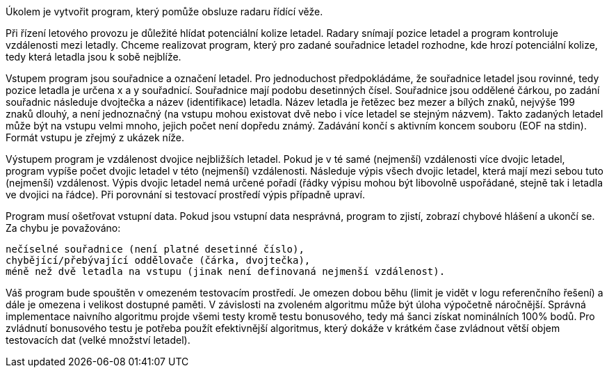 Úkolem je vytvořit program, který pomůže obsluze radaru řídící věže.

Při řízení letového provozu je důležité hlídat potenciální kolize letadel. Radary snímají pozice letadel a program kontroluje vzdálenosti mezi letadly. Chceme realizovat program, který pro zadané souřadnice letadel rozhodne, kde hrozí potenciální kolize, tedy která letadla jsou k sobě nejblíže.

Vstupem program jsou souřadnice a označení letadel. Pro jednoduchost předpokládáme, že souřadnice letadel jsou rovinné, tedy pozice letadla je určena x a y souřadnicí. Souřadnice mají podobu desetinných čísel. Souřadnice jsou oddělené čárkou, po zadání souřadnic následuje dvojtečka a název (identifikace) letadla. Název letadla je řetězec bez mezer a bílých znaků, nejvýše 199 znaků dlouhý, a není jednoznačný (na vstupu mohou existovat dvě nebo i více letadel se stejným názvem). Takto zadaných letadel může být na vstupu velmi mnoho, jejich počet není dopředu známý. Zadávání končí s aktivním koncem souboru (EOF na stdin). Formát vstupu je zřejmý z ukázek níže.

Výstupem program je vzdálenost dvojice nejbližších letadel. Pokud je v té samé (nejmenší) vzdálenosti více dvojic letadel, program vypíše počet dvojic letadel v této (nejmenší) vzdálenosti. Následuje výpis všech dvojic letadel, která mají mezi sebou tuto (nejmenší) vzdálenost. Výpis dvojic letadel nemá určené pořadí (řádky výpisu mohou být libovolně uspořádané, stejně tak i letadla ve dvojici na řádce). Při porovnání si testovací prostředí výpis případně upraví.

Program musí ošetřovat vstupní data. Pokud jsou vstupní data nesprávná, program to zjistí, zobrazí chybové hlášení a ukončí se. Za chybu je považováno:

    nečíselné souřadnice (není platné desetinné číslo),
    chybějící/přebývající oddělovače (čárka, dvojtečka),
    méně než dvě letadla na vstupu (jinak není definovaná nejmenší vzdálenost).

Váš program bude spouštěn v omezeném testovacím prostředí. Je omezen dobou běhu (limit je vidět v logu referenčního řešení) a dále je omezena i velikost dostupné paměti. V závislosti na zvoleném algoritmu může být úloha výpočetně náročnější. Správná implementace naivního algoritmu projde všemi testy kromě testu bonusového, tedy má šanci získat nominálních 100% bodů. Pro zvládnutí bonusového testu je potřeba použít efektivnější algoritmus, který dokáže v krátkém čase zvládnout větší objem testovacích dat (velké množství letadel).
